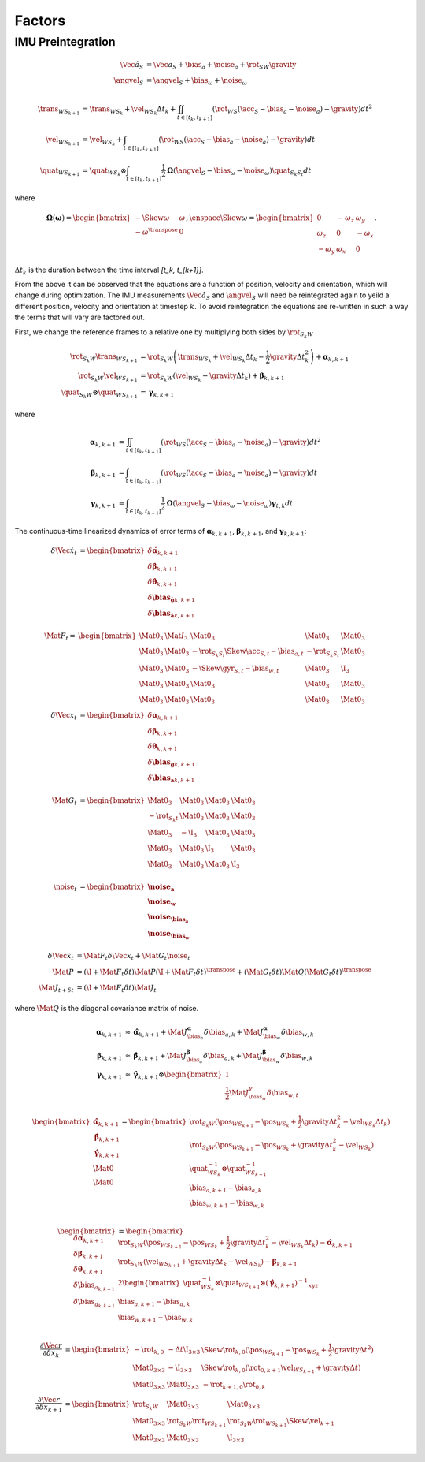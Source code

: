Factors
=======


IMU Preintegration
------------------

.. math::
  \begin{align}
    \hat{\Vec{a}}_{S} &=
      \Vec{a}_{S} + \bias_{a} + \noise_{a} + \rot_{SW} \gravity \\
    \hat{\angvel}_{S} &=
      \angvel_{S} + \bias_{\omega} + \noise_{\omega}
  \end{align}


.. math::
  \begin{align}
    \trans_{WS_{k+1}}
      &= \trans_{WS_{k}}
        + \vel_{WS_{k}} \Delta t_{k}
        + \iint_{t \in [t_{k}, t_{k+1}]} (
        \rot_{WS} (\hat{\acc}_{S} - \bias_{a} - \noise_{a})
          - \gravity) dt^{2}
    \\
    \vel_{WS_{k+1}}
      &= \vel_{WS_{k}}
        + \int_{t \in [t_{k}, t_{k+1}]} (
        \rot_{WS} (\hat{\acc}_{S} - \bias_{a} - \noise_{a})
        - \gravity) dt
    \\
    \quat_{WS_{k+1}}
      &= \quat_{WS_{k}} \otimes
        \int_{t \in [t_{k}, t_{k+1}]}
        \dfrac{1}{2} \mathbf{\Omega}(
          \hat\angvel_{S} - \bias_{\omega} - \noise_{\omega}
          ) \quat_{S_{k}S_{t}} dt
  \end{align}

where

.. math::
  \begin{align}
    \mathbf{\Omega}(\mathbf{\omega}) =
      \begin{bmatrix}
        - \Skew{\omega} & \omega \\
        - \omega^{\transpose} & 0
      \end{bmatrix}, \enspace
    \Skew{\omega} =
      \begin{bmatrix}
        0 & -\omega_{z} & \omega_{y} \\
        \omega_{z} & 0 & -\omega_{x} \\
        -\omega_{y} & \omega_{x} & 0
      \end{bmatrix}.
  \end{align}

:math:`\Delta{t_{k}}` is the duration between the time interval `[t_k,
t_{k+1}]`.

From the above it can be observed that the equations are a function of
position, velocity and orientation, which will change during optimization. The
IMU measurements :math:`\hat{\Vec{a}}_{S}` and :math:`\hat{\angvel}_{S}` will
need be reintegrated again to yeild a different position, velocity and
orientation at timestep :math:`k`. To avoid reintegration the equations are
re-written in such a way the terms that will vary are factored out.

First, we change the reference frames to a relative one by multiplying both
sides by :math:`\rot_{S_{k}W}`

.. math::
  \begin{align}
    \rot_{S_{k}W} \trans_{WS_{k+1}}
      &= \rot_{S_{k}W} \left(
          \trans_{WS_{k}}
          + \vel_{WS_{k}} \Delta t_{k}
          - \dfrac{1}{2} \gravity \Delta{t}^{2}_{k}
        \right) + \boldsymbol{\alpha}_{k, k+1}
    \\
    \rot_{S_{k}W} \vel_{WS_{k+1}}
      &= \rot_{S_{k}W} (\vel_{WS_{k}} - \gravity \Delta{t}_{k})
      + \boldsymbol{\beta}_{k, k+1}
    \\
    \quat_{S_{k}W} \otimes \quat_{WS_{k+1}}
      &= \boldsymbol{\gamma}_{k, k+1}
  \end{align}

where

.. math::
  \begin{align}
    % Alpha
    \boldsymbol{\alpha}_{k, k+1} &=
      \iint_{t \in [t_{k}, t_{k+1}]} (
      \rot_{WS} (\hat{\acc}_{S} - \bias_{a} - \noise_{a})
      - \gravity) dt^{2} \\
    % Beta
    \boldsymbol{\beta}_{k, k+1} &=
        \int_{t \in [t_{k}, t_{k+1}]} (
        \rot_{WS} (\hat{\acc}_{S} - \bias_{a} - \noise_{a})
        - \gravity) dt \\
    % Gamma
    \boldsymbol{\gamma}_{k, k+1} &=
        \int_{t \in [t_{k}, t_{k+1}]}
        \dfrac{1}{2} \mathbf{\Omega}(
          \hat\angvel_{S} - \bias_{\omega} - \noise_{\omega}
        ) \boldsymbol{\gamma}_{t, k} dt
  \end{align}

The continuous-time linearized dynamics of error terms of
:math:`\boldsymbol{\alpha}_{k, k+1}`, :math:`\boldsymbol{\beta}_{k, k+1}`, and
:math:`\boldsymbol{\gamma}_{k, k+1}`:

.. math::
  \begin{align}
    % ----------------------------- dot x_t ----------------------------------
    \delta\dot{\Vec{x}}_{t} &=
      \begin{bmatrix}
        \delta{\dot{\boldsymbol{\alpha}}}_{k, k+1} \\
        \delta{\dot{\boldsymbol{\beta}}}_{k, k+1} \\
        \delta{\dot{\boldsymbol{\theta}}}_{k, k+1} \\
        \delta{\dot{\boldsymbol{\bias_{g}}}}_{k, k+1} \\
        \delta{\dot{\boldsymbol{\bias_{a}}}}_{k, k+1} \\
      \end{bmatrix} \\
    % ------------------------------- F_t ------------------------------------
    \Mat{F}_{t} =&
    \begin{bmatrix}
      % Block line 1
      \Mat{0}_{3}
      & \Mat{I}_{3}
      & \Mat{0}_{3}
      & \Mat{0}_{3}
      & \Mat{0}_{3} \\
      % Block line 2
      \Mat{0}_{3}
      & \Mat{0}_{3}
      & -\rot_{S_{k}S_{t}} \Skew{\hat{\acc}_{S, t} - \bias_{a, t}}
      & -\rot_{S_{k}S_{t}}
      & \Mat{0}_{3} \\
      % Block line 3
      \Mat{0}_{3}
      & \Mat{0}_{3}
      & -\Skew{\hat{\gyr}_{S, t} - \bias_{w, t}}
      & \Mat{0}_{3}
      & \I_{3} \\
      % Block line 4
      \Mat{0}_{3}
      & \Mat{0}_{3}
      & \Mat{0}_{3}
      & \Mat{0}_{3}
      & \Mat{0}_{3} \\
      % Block line 5
      \Mat{0}_{3}
      & \Mat{0}_{3}
      & \Mat{0}_{3}
      & \Mat{0}_{3}
      & \Mat{0}_{3}
    \end{bmatrix} \\
    % ------------------------------ x_t ------------------------------------
    \delta\Vec{x}_{t} &=
    \begin{bmatrix}
      \delta{\boldsymbol{\alpha}}_{k, k+1} \\
      \delta{\boldsymbol{\beta}}_{k, k+1} \\
      \delta{\boldsymbol{\theta}}_{k, k+1} \\
      \delta{\boldsymbol{\bias_{g}}}_{k, k+1} \\
      \delta{\boldsymbol{\bias_{a}}}_{k, k+1} \\
    \end{bmatrix} \\
    % ------------------------------- G_t ------------------------------------
    \Mat{G}_{t} &=
    \begin{bmatrix}
      % Row Block 1
      \Mat{0}_{3}
      & \Mat{0}_{3}
      & \Mat{0}_{3}
      & \Mat{0}_{3} \\
      % Row Block 2
      -\rot_{S_{k} t}
      & \Mat{0}_{3}
      & \Mat{0}_{3}
      & \Mat{0}_{3} \\
      % Row Block 3
      \Mat{0}_{3}
      & -\I_{3}
      & \Mat{0}_{3}
      & \Mat{0}_{3} \\
      % Row Block 4
      \Mat{0}_{3}
      & \Mat{0}_{3}
      & \I_{3}
      & \Mat{0}_{3} \\
      % Row Block 5
      \Mat{0}_{3}
      & \Mat{0}_{3}
      & \Mat{0}_{3}
      & \I_{3} \\
    \end{bmatrix} \\
    % ------------------------------- n_t ------------------------------------
    \noise_{t} &=
    \begin{bmatrix}
      \boldsymbol{\noise_{a}} \\
      \boldsymbol{\noise_{w}} \\
      \boldsymbol{\noise_{\bias_{a}}} \\
      \boldsymbol{\noise_{\bias_{w}}}
    \end{bmatrix}
  \end{align}


.. math::
  \begin{align}
    \delta\dot{\Vec{x}}_{t} &=
      \Mat{F}_{t} \delta\Vec{x}_{t} + \Mat{G}_{t} \noise_{t} \\
    \Mat{P} &=
      (\I + \Mat{F}_{t} \delta{t})
      \Mat{P}
      (\I + \Mat{F}_{t} \delta{t})^{\transpose}
      + (\Mat{G}_{t} \delta{t}) \Mat{Q} (\Mat{G}_{t} \delta{t})^{\transpose} \\
    \Mat{J}_{t + \delta{t}}  &= (\I + \Mat{F}_{t} \delta{t}) \Mat{J}_{t}
  \end{align}

where :math:`\Mat{Q}` is the diagonal covariance matrix of noise.

.. math::
  \begin{align}
    % Row block 1
    \boldsymbol{\alpha}_{k, k+1} &\approx
      \boldsymbol{\hat\alpha}_{k, k+1}
      + \Mat{J}^{\boldsymbol{\alpha}}_{\bias_{a}} \delta{\bias_{a, k}}
      + \Mat{J}^{\boldsymbol{\alpha}}_{\bias_{w}} \delta{\bias_{w, k}} \\
    % Row block 2
    \boldsymbol{\beta}_{k, k+1} &\approx
      \boldsymbol{\hat\beta}_{k, k+1}
      + \Mat{J}^{\boldsymbol{\beta}}_{\bias_{a}} \delta{\bias_{a, k}}
      + \Mat{J}^{\boldsymbol{\beta}}_{\bias_{w}} \delta{\bias_{w, k}} \\
    % Row block 3
    \boldsymbol{\gamma}_{k, k+1} &\approx
      \boldsymbol{\hat\gamma}_{k, k+1} \otimes
      \begin{bmatrix}
        1 \\
        \dfrac{1}{2} \Mat{J}^{\gamma}_{\bias_{w}} \delta{\bias_{w, t}}
      \end{bmatrix}
  \end{align}

.. math::
  \begin{bmatrix}
    \boldsymbol{\hat\alpha}_{k, k+1} \\
    \boldsymbol{\hat\beta}_{k, k+1} \\
    \boldsymbol{\hat\gamma}_{k, k+1} \\
    \Mat{0} \\
    \Mat{0}
  \end{bmatrix}
  =
  \begin{bmatrix}
    % Row block 1
    \rot_{S_{k}W}(
      \pos_{WS_{k + 1}} - \pos_{WS_{k}}
      + \dfrac{1}{2} \gravity \Delta{t}^{2}_{k}
      - \vel_{WS_{k}} \Delta{t}_{k}
    ) \\
    % Row block 2
    \rot_{S_{k}W}(
      \pos_{WS_{k + 1}} - \pos_{WS_{k}}
      + \gravity \Delta{t}^{2}_{k}
      - \vel_{WS_{k}}
    ) \\
    % Row block 3
    \quat^{-1}_{WS_{k}} \otimes \quat^{-1}_{WS_{k + 1}} \\
    % Row block 4
    \bias_{a, k + 1} - \bias_{a, k} \\
    % Row block 5
    \bias_{w, k + 1} - \bias_{w, k} \\
  \end{bmatrix}

.. math::
  \begin{align}
    \begin{bmatrix}
      \delta\boldsymbol{\alpha}_{k, k+1} \\
      \delta\boldsymbol{\beta}_{k, k+1} \\
      \delta\boldsymbol{\theta}_{k, k+1} \\
      \delta\bias_{a_{k, k+1}} \\
      \delta\bias_{g_{k, k+1}}
    \end{bmatrix}
    &=
    \begin{bmatrix}
      % Row block 1
      {\rot}_{S_{k}W}(
         {\pos}_{WS_{k + 1}} - {\pos}_{WS_{k}}
         + \dfrac{1}{2} \gravity \Delta{t}^{2}_{k}
         - {\vel}_{WS_{k}} \Delta{t}_{k}
      ) - \hat{\boldsymbol{\alpha}}_{k, k + 1} \\
      % Row block 2
      {\rot}_{S_{k}W}
      \left(
        {\vel}_{WS_{k + 1}}
        + \gravity {\Delta{t}}_{k}
        - {\vel}_{WS_{k}}
      \right)
      - \hat{\boldsymbol{\beta}}_{k, k + 1} \\
      % Row block 3
      2 \begin{bmatrix}
        \quat^{-1}_{WS_{k}}
        \otimes \quat_{WS_{k + 1}}
        \otimes (\boldsymbol{\hat\gamma}_{k, k+1})^{-1}
      \end{bmatrix}_{xyz} \\
      % Row block 4
      \bias_{a, k + 1} - \bias_{a, k} \\
      % Row block 5
      \bias_{w, k + 1} - \bias_{w, k} \\
    \end{bmatrix}
  \end{align}

.. math::
  \begin{align}
    % Jacobian of residual w.r.t. state k
    \dfrac{\partial\Vec{r}}{\partial\delta{x}_{k}}
    &= \begin{bmatrix}
    % -- Row block 1
    -\rot_{k, 0}
    & -\Delta{t} \I_{3 \times 3}
    & \Skew{\rot_{k, 0} (
      \pos_{WS_{k + 1}} - \pos_{WS_{k}}
      + \dfrac{1}{2} \gravity \Delta{t}^{2}
    )} \\
    % -- Row block 2
    \Mat{0}_{3 \times 3}
    & -\I_{3 \times 3}
    & \Skew{\rot_{k, 0} (
      \rot_{0, k + 1} \vel_{WS_{k + 1}}
      + \gravity \Delta{t}
    )} \\
    % -- Row block 3
    \Mat{0}_{3 \times 3}
    & \Mat{0}_{3 \times 3}
    & -\rot_{k+1, 0} \rot_{0, k}
    \end{bmatrix} \\
    % Jacobian of residual w.r.t. state k+1
    \dfrac{\partial\Vec{r}}{\partial\delta{x}_{k + 1}}
    &= \begin{bmatrix}
      % -- Row block 1
      \rot_{S_{k}W}
      & \Mat{0}_{3 \times 3}
      & \Mat{0}_{3 \times 3} \\
      % -- Row block 2
      \Mat{0}_{3 \times 3}
      & \rot_{S_{k}W} \rot_{WS_{k+1}}
      & \rot_{S_{k}W} \rot_{WS_{k+1}} \Skew{\vel_{k + 1}} \\
      % -- Row block 3
      \Mat{0}_{3 \times 3}
      & \Mat{0}_{3 \times 3}
      & \I_{3 \times 3}
    \end{bmatrix}
  \end{align}
